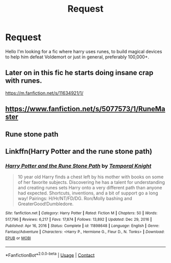 #+TITLE: Request

* Request
:PROPERTIES:
:Author: Usual-Wasabi-6846
:Score: 2
:DateUnix: 1617380375.0
:DateShort: 2021-Apr-02
:FlairText: Request
:END:
Hello I'm looking for a fic where harry uses runes, to build magical devices to help him defeat Voldemort or just in general, preferably 100,000+.


** Later on in this fic he starts doing insane crap with runes.

[[https://m.fanfiction.net/s/11634921/1/]]
:PROPERTIES:
:Author: Daemon_Sultan
:Score: 1
:DateUnix: 1617380936.0
:DateShort: 2021-Apr-02
:END:


** [[https://www.fanfiction.net/s/5077573/1/RuneMaster]]
:PROPERTIES:
:Author: NixiShadow
:Score: 1
:DateUnix: 1617417757.0
:DateShort: 2021-Apr-03
:END:


** Rune stone path
:PROPERTIES:
:Author: enginerd826
:Score: 1
:DateUnix: 1617427448.0
:DateShort: 2021-Apr-03
:END:


** Linkffn(Harry Potter and the rune stone path)
:PROPERTIES:
:Author: PotatoBro42069
:Score: 0
:DateUnix: 1617435824.0
:DateShort: 2021-Apr-03
:END:

*** [[https://www.fanfiction.net/s/11898648/1/][*/Harry Potter and the Rune Stone Path/*]] by [[https://www.fanfiction.net/u/1057022/Temporal-Knight][/Temporal Knight/]]

#+begin_quote
  10 year old Harry finds a chest left by his mother with books on some of her favorite subjects. Discovering he has a talent for understanding and creating runes sets Harry onto a very different path than anyone had expected. Shortcuts, inventions, and a bit of support go a long way! Pairings: H/Hr/NT/FD/DG. Ron/Molly bashing and GreaterGood!Dumbledore.
#+end_quote

^{/Site/:} ^{fanfiction.net} ^{*|*} ^{/Category/:} ^{Harry} ^{Potter} ^{*|*} ^{/Rated/:} ^{Fiction} ^{M} ^{*|*} ^{/Chapters/:} ^{50} ^{*|*} ^{/Words/:} ^{517,796} ^{*|*} ^{/Reviews/:} ^{6,217} ^{*|*} ^{/Favs/:} ^{17,874} ^{*|*} ^{/Follows/:} ^{13,892} ^{*|*} ^{/Updated/:} ^{Dec} ^{29,} ^{2016} ^{*|*} ^{/Published/:} ^{Apr} ^{16,} ^{2016} ^{*|*} ^{/Status/:} ^{Complete} ^{*|*} ^{/id/:} ^{11898648} ^{*|*} ^{/Language/:} ^{English} ^{*|*} ^{/Genre/:} ^{Fantasy/Adventure} ^{*|*} ^{/Characters/:} ^{<Harry} ^{P.,} ^{Hermione} ^{G.,} ^{Fleur} ^{D.,} ^{N.} ^{Tonks>} ^{*|*} ^{/Download/:} ^{[[http://www.ff2ebook.com/old/ffn-bot/index.php?id=11898648&source=ff&filetype=epub][EPUB]]} ^{or} ^{[[http://www.ff2ebook.com/old/ffn-bot/index.php?id=11898648&source=ff&filetype=mobi][MOBI]]}

--------------

*FanfictionBot*^{2.0.0-beta} | [[https://github.com/FanfictionBot/reddit-ffn-bot/wiki/Usage][Usage]] | [[https://www.reddit.com/message/compose?to=tusing][Contact]]
:PROPERTIES:
:Author: FanfictionBot
:Score: 1
:DateUnix: 1617435849.0
:DateShort: 2021-Apr-03
:END:
